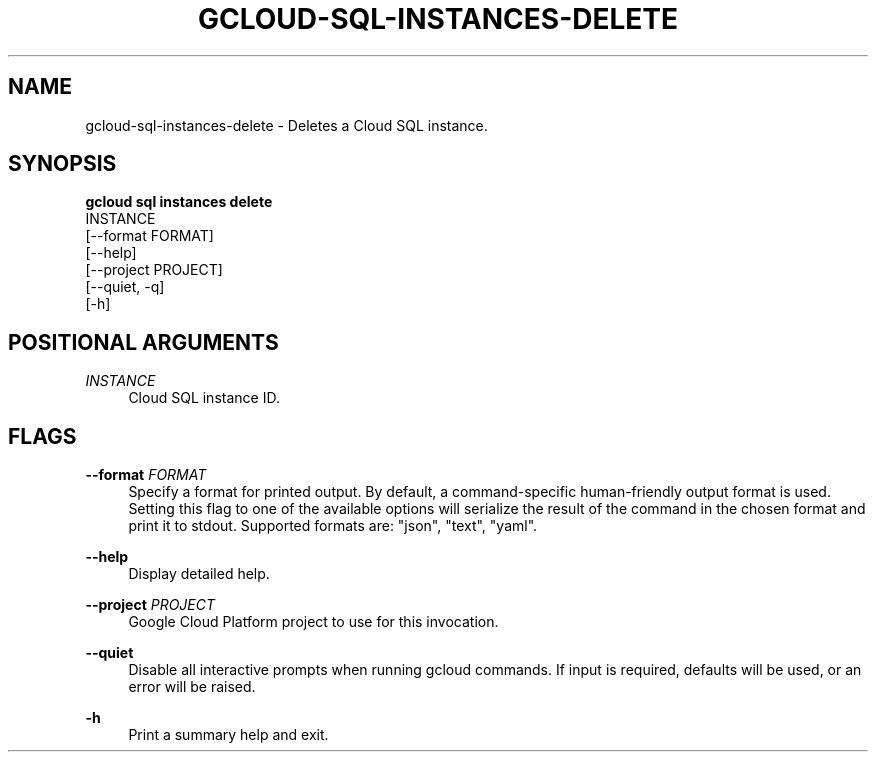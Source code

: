 '\" t
.TH "GCLOUD\-SQL\-INSTANCES\-DELETE" "1"
.ie \n(.g .ds Aq \(aq
.el       .ds Aq '
.nh
.ad l
.SH "NAME"
gcloud-sql-instances-delete \- Deletes a Cloud SQL instance\&.
.SH "SYNOPSIS"
.sp
.nf
\fBgcloud sql instances delete\fR
  INSTANCE
  [\-\-format FORMAT]
  [\-\-help]
  [\-\-project PROJECT]
  [\-\-quiet, \-q]
  [\-h]
.fi
.SH "POSITIONAL ARGUMENTS"
.PP
\fIINSTANCE\fR
.RS 4
Cloud SQL instance ID\&.
.RE
.SH "FLAGS"
.PP
\fB\-\-format\fR \fIFORMAT\fR
.RS 4
Specify a format for printed output\&. By default, a command\-specific human\-friendly output format is used\&. Setting this flag to one of the available options will serialize the result of the command in the chosen format and print it to stdout\&. Supported formats are: "json", "text", "yaml"\&.
.RE
.PP
\fB\-\-help\fR
.RS 4
Display detailed help\&.
.RE
.PP
\fB\-\-project\fR \fIPROJECT\fR
.RS 4
Google Cloud Platform project to use for this invocation\&.
.RE
.PP
\fB\-\-quiet\fR
.RS 4
Disable all interactive prompts when running gcloud commands\&. If input is required, defaults will be used, or an error will be raised\&.
.RE
.PP
\fB\-h\fR
.RS 4
Print a summary help and exit\&.
.RE
